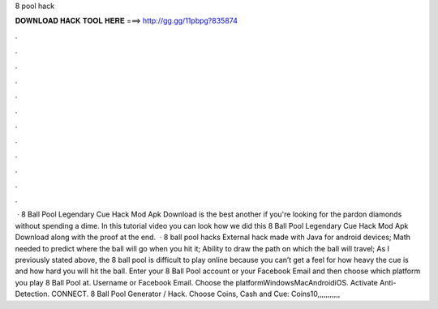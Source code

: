 8 pool hack

𝐃𝐎𝐖𝐍𝐋𝐎𝐀𝐃 𝐇𝐀𝐂𝐊 𝐓𝐎𝐎𝐋 𝐇𝐄𝐑𝐄 ===> http://gg.gg/11pbpg?835874

.

.

.

.

.

.

.

.

.

.

.

.

 ·  8 Ball Pool Legendary Cue Hack Mod Apk Download is the best another if you're looking for the pardon diamonds without spending a dime. In this tutorial video you can look how we did this 8 Ball Pool Legendary Cue Hack Mod Apk Download along with the proof at the end.  · 8 ball pool hacks External hack made with Java for android devices; Math needed to predict where the ball will go when you hit it; Ability to draw the path on which the ball will travel; As I previously stated above, the 8 ball pool is difficult to play online because you can’t get a feel for how heavy the cue is and how hard you will hit the ball. Enter your 8 Ball Pool account or your Facebook Email and then choose which platform you play 8 Ball Pool at. Username or Facebook Email. Choose the platformWindowsMacAndroidiOS. Activate Anti-Detection. CONNECT. 8 Ball Pool Generator / Hack. Choose Coins, Cash and Cue: Coins10,,,,,,,,,,,